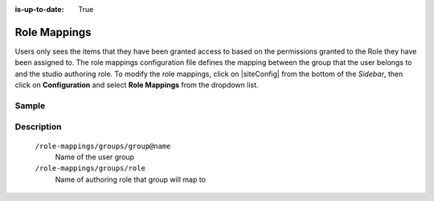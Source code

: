 :is-up-to-date: True

.. index:: Role Mappings

.. _role-mappings:

=============
Role Mappings
=============

Users only sees the items that they have been granted access to based on the permissions granted to the Role they have been assigned to.  The role mappings configuration file defines the mapping between the group that the user belongs to and the studio authoring role.  To modify the role mappings, click on |siteConfig| from the bottom of the *Sidebar*, then click on **Configuration** and select **Role Mappings** from the dropdown list.

.. image:: /_static/images/site-admin/config-open-role-mappings.png
    :alt: Configurations - Open Role Mappings
    :width: 65 %
    :align: center

------
Sample
------

.. code-block:: xml
    :caption: *CRAFTER_HOME/data/repos/sites/sandbox/SITENAME/sandbox/config/studio/role-mappings-config.xml*
    :linenos:

    <?xml version="1.0" encoding="UTF-8"?>
    <!-- role-mappings-config.xml

        This file maps groups to roles.

        The structure of this file:

        <role-mappings>
            <groups>
                <group name="site_admin">
                    <role>admin</role>
                </group>
                <group name="site_developer">
                    <role>developer</role>
                </group>
                <group name="site_author">
                    <role>author</role>
                </group>
                <group name="site_publisher">
                    <role>publisher</role>
                </group>
                <group name="site_reviewer">
                    <role>reviewer</role>
                </group>
            </groups>
        </role-mappings>


        Please note that by default, sites are created with the groups and roles above. However, if LDAP authentication
        is configured, additional groups will be automatically created for the site as site members sign in via LDAP.
        Those new groups can then be mapped to roles in this file. This then allows LDAP managed users to automatically
        get roles within a site based on their LDAP group membership.

    -->
    <role-mappings>
        <version>2</version>
        <groups>
            <group name="site_admin">
                <role>admin</role>
            </group>
            <group name="site_developer">
                <role>developer</role>
            </group>
            <group name="site_author">
                <role>author</role>
            </group>
            <group name="site_publisher">
                <role>publisher</role>
            </group>
            <group name="site_reviewer">
                <role>reviewer</role>
            </group>
        </groups>
    </role-mappings>


-----------
Description
-----------

    ``/role-mappings/groups/group@name``
        Name of the user group

    ``/role-mappings/groups/role``
        Name of authoring role that group will map to
